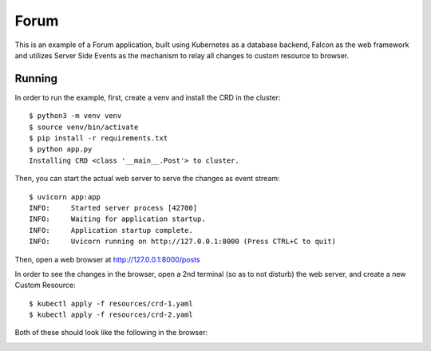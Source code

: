 =====
Forum
=====

This is an example of a Forum application, built using Kubernetes as a database
backend, Falcon as the web framework and utilizes Server Side Events as the
mechanism to relay all changes to custom resource to browser.


Running
=======

In order to run the example, first, create a venv and install the CRD in the
cluster::

  $ python3 -m venv venv
  $ source venv/bin/activate
  $ pip install -r requirements.txt
  $ python app.py
  Installing CRD <class '__main__.Post'> to cluster.

Then, you can start the actual web server to serve the changes as event stream::

  $ uvicorn app:app
  INFO:     Started server process [42700]
  INFO:     Waiting for application startup.
  INFO:     Application startup complete.
  INFO:     Uvicorn running on http://127.0.0.1:8000 (Press CTRL+C to quit)


Then, open a web browser at http://127.0.0.1:8000/posts

In order to see the changes in the browser, open a 2nd terminal (so as to not
disturb) the web server, and create a new Custom Resource::

  $ kubectl apply -f resources/crd-1.yaml
  $ kubectl apply -f resources/crd-2.yaml


Both of these should look like the following in the browser:

.. image:: images/screenshot.png
   :width: 400
   :alt: Browser screenshot with events.
